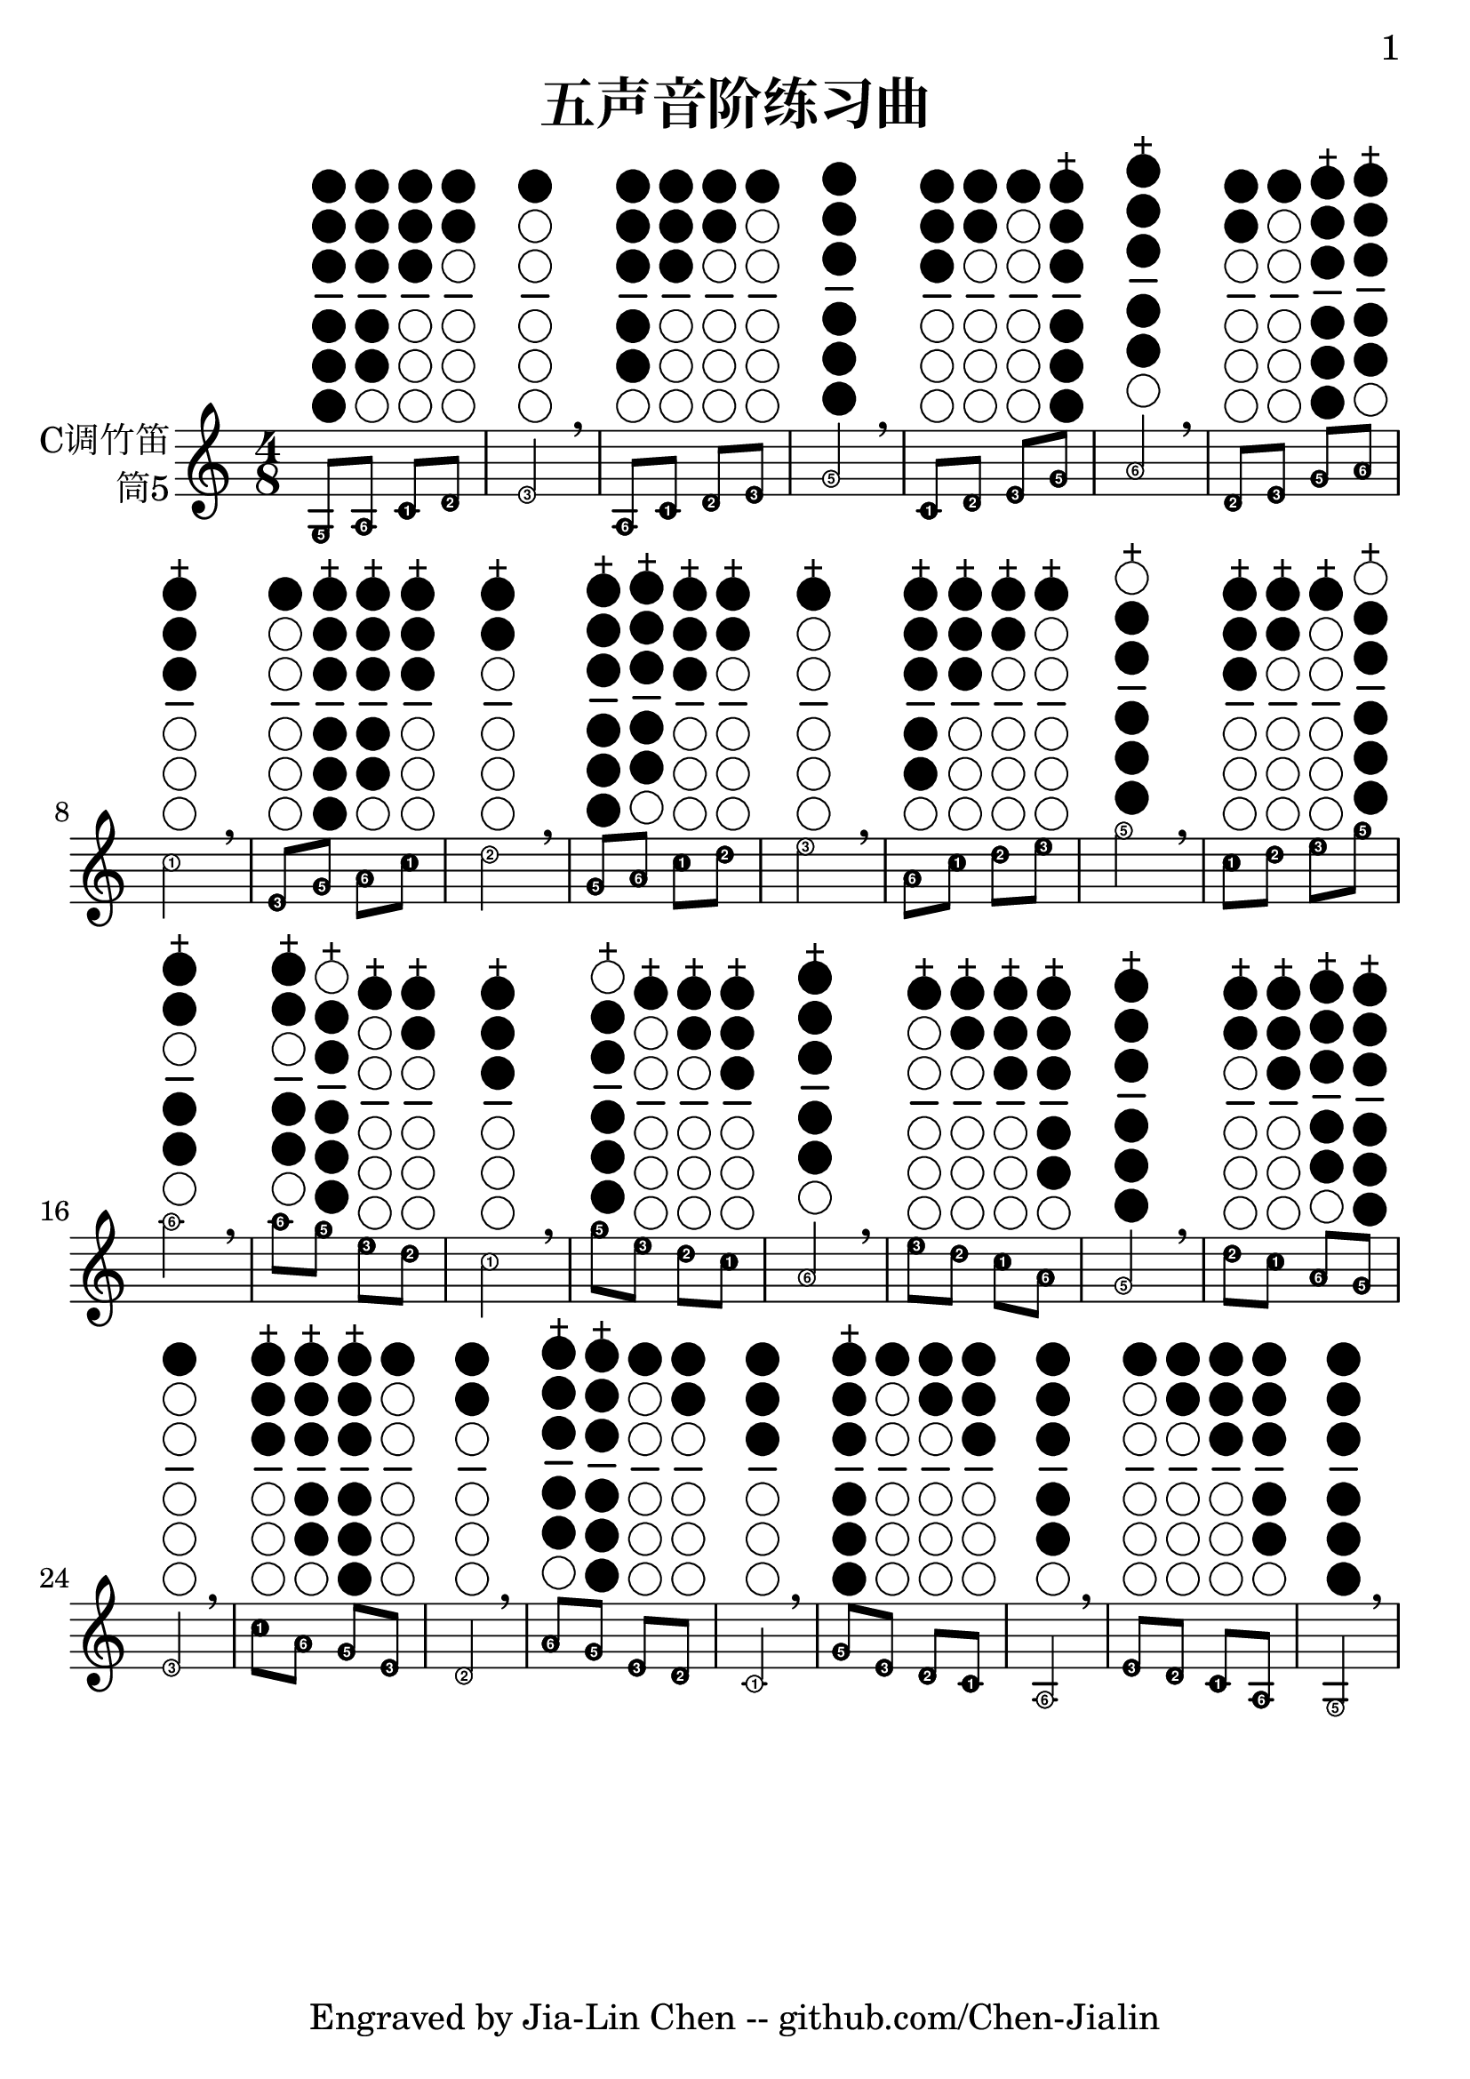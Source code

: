 \version "2.24.3"
\language english

\header {
  title = "五声音阶练习曲"
  subtitle = ##f
  tagline = "Engraved by Jia-Lin Chen -- github.com/Chen-Jialin"
}

\paper{
  #(set-paper-size "a4")
  print-page-number = ##t
  page-number-type = #'arabic
  print-first-page-number = ##t
  first-page-number = 1
  tagline = ##f
}

#(define Ez_numbers_engraver
   (make-engraver
    (acknowledgers
     ((note-head-interface engraver grob source-engraver)
      (let* ((context (ly:translator-context engraver))
       (tonic-pitch (ly:context-property context 'tonic))
       (tonic-name (ly:pitch-notename tonic-pitch))
       (grob-pitch
        (ly:event-property (event-cause grob) 'pitch))
       (grob-name (ly:pitch-notename grob-pitch))
       (delta (modulo (- grob-name tonic-name) 7))
       (note-names
        (make-vector 7 (number->string (1+ delta)))))
  (ly:grob-set-property! grob 'note-names note-names))))))

#(set-global-staff-size 26)

melody = \fixed c' {
  \clef treble
  \key c \major
  \time 4/8
  \easyHeadsOn
  \textLengthOn

  g,8^\markup{\center-column{" " \woodwind-diagram #'tin-whistle
      #'((cc . (one two three four five six)) (lh . ()) (rh . ()))
  }} a,^\markup{\center-column{" " \woodwind-diagram #'tin-whistle
      #'((cc . (one two three four five)) (lh . ()) (rh . ()))
  }} c^\markup{\center-column{" " \woodwind-diagram #'tin-whistle
      #'((cc . (one two three)) (lh . ()) (rh . ()))
  }} d^\markup{\center-column{" " \woodwind-diagram #'tin-whistle
      #'((cc . (one two)) (lh . ()) (rh . ()))
  }} | e2^\markup{\center-column{" " \woodwind-diagram #'tin-whistle
      #'((cc . (one)) (lh . ()) (rh . ()))
  }} \breathe | a,8^\markup{\center-column{" " \woodwind-diagram #'tin-whistle
      #'((cc . (one two three four five)) (lh . ()) (rh . ()))
  }} c^\markup{\center-column{" " \woodwind-diagram #'tin-whistle
      #'((cc . (one two three)) (lh . ()) (rh . ()))
  }} d^\markup{\center-column{" " \woodwind-diagram #'tin-whistle
      #'((cc . (one two)) (lh . ()) (rh . ()))
  }} e^\markup{\center-column{" " \woodwind-diagram #'tin-whistle
      #'((cc . (one)) (lh . ()) (rh . ()))
  }} | g2^\markup{\center-column{" " \woodwind-diagram #'tin-whistle
      #'((cc . (one two three four five six)) (lh . ()) (rh . ()))
  }} \breathe | c8^\markup{\center-column{" " \woodwind-diagram #'tin-whistle
      #'((cc . (one two three)) (lh . ()) (rh . ()))
  }} d^\markup{\center-column{" " \woodwind-diagram #'tin-whistle
      #'((cc . (one two)) (lh . ()) (rh . ()))
  }} e^\markup{\center-column{" " \woodwind-diagram #'tin-whistle
      #'((cc . (one)) (lh . ()) (rh . ()))
  }} g^\markup{\center-column{"+" \woodwind-diagram #'tin-whistle
      #'((cc . (one two three four five six)) (lh . ()) (rh . ()))
  }} | a2^\markup{\center-column{"+" \woodwind-diagram #'tin-whistle
      #'((cc . (one two three four five)) (lh . ()) (rh . ()))
  }} \breathe | d8^\markup{\center-column{" " \woodwind-diagram #'tin-whistle
      #'((cc . (one two)) (lh . ()) (rh . ()))
  }} e^\markup{\center-column{" " \woodwind-diagram #'tin-whistle
      #'((cc . (one)) (lh . ()) (rh . ()))
  }} g^\markup{\center-column{"+" \woodwind-diagram #'tin-whistle
      #'((cc . (one two three four five six)) (lh . ()) (rh . ()))
  }} a^\markup{\center-column{"+" \woodwind-diagram #'tin-whistle
      #'((cc . (one two three four five)) (lh . ()) (rh . ()))
  }} | c'2^\markup{\center-column{"+" \woodwind-diagram #'tin-whistle
      #'((cc . (one two three)) (lh . ()) (rh . ()))
  }} \breathe | e8^\markup{\center-column{" " \woodwind-diagram #'tin-whistle
      #'((cc . (one)) (lh . ()) (rh . ()))
  }} g^\markup{\center-column{"+" \woodwind-diagram #'tin-whistle
      #'((cc . (one two three four five six)) (lh . ()) (rh . ()))
  }} a^\markup{\center-column{"+" \woodwind-diagram #'tin-whistle
      #'((cc . (one two three four five)) (lh . ()) (rh . ()))
  }} c'^\markup{\center-column{"+" \woodwind-diagram #'tin-whistle
      #'((cc . (one two three)) (lh . ()) (rh . ()))
  }} | d'2^\markup{\center-column{"+" \woodwind-diagram #'tin-whistle
      #'((cc . (one two)) (lh . ()) (rh . ()))
  }} \breathe | g8^\markup{\center-column{"+" \woodwind-diagram #'tin-whistle
      #'((cc . (one two three four five six)) (lh . ()) (rh . ()))
  }} a^\markup{\center-column{"+" \woodwind-diagram #'tin-whistle
      #'((cc . (one two three four five)) (lh . ()) (rh . ()))
  }} c'^\markup{\center-column{"+" \woodwind-diagram #'tin-whistle
      #'((cc . (one two three)) (lh . ()) (rh . ()))
  }} d'^\markup{\center-column{"+" \woodwind-diagram #'tin-whistle
      #'((cc . (one two)) (lh . ()) (rh . ()))
  }} | e'2^\markup{\center-column{"+" \woodwind-diagram #'tin-whistle
      #'((cc . (one)) (lh . ()) (rh . ()))
  }} \breathe | a8^\markup{\center-column{"+" \woodwind-diagram #'tin-whistle
      #'((cc . (one two three four five)) (lh . ()) (rh . ()))
  }} c'^\markup{\center-column{"+" \woodwind-diagram #'tin-whistle
      #'((cc . (one two three)) (lh . ()) (rh . ()))
  }} d'^\markup{\center-column{"+" \woodwind-diagram #'tin-whistle
      #'((cc . (one two)) (lh . ()) (rh . ()))
  }} e'^\markup{\center-column{"+" \woodwind-diagram #'tin-whistle
      #'((cc . (one)) (lh . ()) (rh . ()))
  }} | g'2^\markup{\center-column{"+" \woodwind-diagram #'tin-whistle
      #'((cc . (two three four five six)) (lh . ()) (rh . ()))
  }} \breathe | c'8^\markup{\center-column{"+" \woodwind-diagram #'tin-whistle
      #'((cc . (one two three)) (lh . ()) (rh . ()))
  }} d'^\markup{\center-column{"+" \woodwind-diagram #'tin-whistle
      #'((cc . (one two)) (lh . ()) (rh . ()))
  }} e'^\markup{\center-column{"+" \woodwind-diagram #'tin-whistle
      #'((cc . (one)) (lh . ()) (rh . ()))
  }} g'^\markup{\center-column{"+" \woodwind-diagram #'tin-whistle
      #'((cc . (two three four five six)) (lh . ()) (rh . ()))
  }} | a'2^\markup{\center-column{"+" \woodwind-diagram #'tin-whistle
      #'((cc . (one two four five)) (lh . ()) (rh . ()))
  }} \breathe | a'8^\markup{\center-column{"+" \woodwind-diagram #'tin-whistle
      #'((cc . (one two four five)) (lh . ()) (rh . ()))
  }} g'^\markup{\center-column{"+" \woodwind-diagram #'tin-whistle
      #'((cc . (two three four five six)) (lh . ()) (rh . ()))
  }} e'^\markup{\center-column{"+" \woodwind-diagram #'tin-whistle
      #'((cc . (one)) (lh . ()) (rh . ()))
  }} d'^\markup{\center-column{"+" \woodwind-diagram #'tin-whistle
      #'((cc . (one two)) (lh . ()) (rh . ()))
  }} | c'2^\markup{\center-column{"+" \woodwind-diagram #'tin-whistle
      #'((cc . (one two three)) (lh . ()) (rh . ()))
  }} \breathe |
  g'8^\markup{\center-column{"+" \woodwind-diagram #'tin-whistle
      #'((cc . (two three four five six)) (lh . ()) (rh . ()))
  }} e'^\markup{\center-column{"+" \woodwind-diagram #'tin-whistle
      #'((cc . (one)) (lh . ()) (rh . ()))
  }} d'^\markup{\center-column{"+" \woodwind-diagram #'tin-whistle
      #'((cc . (one two)) (lh . ()) (rh . ()))
  }} c'^\markup{\center-column{"+" \woodwind-diagram #'tin-whistle
      #'((cc . (one two three)) (lh . ()) (rh . ()))
  }} | a2^\markup{\center-column{"+" \woodwind-diagram #'tin-whistle
      #'((cc . (one two three four five)) (lh . ()) (rh . ()))
  }} \breathe | e'8^\markup{\center-column{"+" \woodwind-diagram #'tin-whistle
      #'((cc . (one)) (lh . ()) (rh . ()))
  }} d'^\markup{\center-column{"+" \woodwind-diagram #'tin-whistle
      #'((cc . (one two)) (lh . ()) (rh . ()))
  }} c'^\markup{\center-column{"+" \woodwind-diagram #'tin-whistle
      #'((cc . (one two three)) (lh . ()) (rh . ()))
  }} a^\markup{\center-column{"+" \woodwind-diagram #'tin-whistle
      #'((cc . (one two three four five)) (lh . ()) (rh . ()))
  }} | g2^\markup{\center-column{"+" \woodwind-diagram #'tin-whistle
      #'((cc . (one two three four five six)) (lh . ()) (rh . ()))
  }} \breathe | d'8^\markup{\center-column{"+" \woodwind-diagram #'tin-whistle
      #'((cc . (one two)) (lh . ()) (rh . ()))
  }} c'^\markup{\center-column{"+" \woodwind-diagram #'tin-whistle
      #'((cc . (one two three)) (lh . ()) (rh . ()))
  }} a^\markup{\center-column{"+" \woodwind-diagram #'tin-whistle
      #'((cc . (one two three four five)) (lh . ()) (rh . ()))
  }} g^\markup{\center-column{"+" \woodwind-diagram #'tin-whistle
      #'((cc . (one two three four five six)) (lh . ()) (rh . ()))
  }} | e2^\markup{\center-column{" " \woodwind-diagram #'tin-whistle
      #'((cc . (one)) (lh . ()) (rh . ()))
  }} \breathe |
  c'8^\markup{\center-column{"+" \woodwind-diagram #'tin-whistle
      #'((cc . (one two three)) (lh . ()) (rh . ()))
  }} a^\markup{\center-column{"+" \woodwind-diagram #'tin-whistle
      #'((cc . (one two three four five)) (lh . ()) (rh . ()))
  }} g^\markup{\center-column{"+" \woodwind-diagram #'tin-whistle
      #'((cc . (one two three four five six)) (lh . ()) (rh . ()))
  }} e^\markup{\center-column{" " \woodwind-diagram #'tin-whistle
      #'((cc . (one)) (lh . ()) (rh . ()))
  }} | d2^\markup{\center-column{" " \woodwind-diagram #'tin-whistle
      #'((cc . (one two)) (lh . ()) (rh . ()))
  }} \breathe | a8^\markup{\center-column{"+" \woodwind-diagram #'tin-whistle
      #'((cc . (one two three four five)) (lh . ()) (rh . ()))
  }} g^\markup{\center-column{"+" \woodwind-diagram #'tin-whistle
      #'((cc . (one two three four five six)) (lh . ()) (rh . ()))
  }} e^\markup{\center-column{" " \woodwind-diagram #'tin-whistle
      #'((cc . (one)) (lh . ()) (rh . ()))
  }} d^\markup{\center-column{" " \woodwind-diagram #'tin-whistle
      #'((cc . (one two)) (lh . ()) (rh . ()))
  }} | c2^\markup{\center-column{" " \woodwind-diagram #'tin-whistle
      #'((cc . (one two three)) (lh . ()) (rh . ()))
  }} \breathe | g8^\markup{\center-column{"+" \woodwind-diagram #'tin-whistle
      #'((cc . (one two three four five six)) (lh . ()) (rh . ()))
  }} e^\markup{\center-column{" " \woodwind-diagram #'tin-whistle
      #'((cc . (one)) (lh . ()) (rh . ()))
  }} d^\markup{\center-column{" " \woodwind-diagram #'tin-whistle
      #'((cc . (one two)) (lh . ()) (rh . ()))
  }} c^\markup{\center-column{" " \woodwind-diagram #'tin-whistle
      #'((cc . (one two three)) (lh . ()) (rh . ()))
  }} | a,2^\markup{\center-column{" " \woodwind-diagram #'tin-whistle
      #'((cc . (one two three four five)) (lh . ()) (rh . ()))
  }} \breathe | e8^\markup{\center-column{" " \woodwind-diagram #'tin-whistle
      #'((cc . (one)) (lh . ()) (rh . ()))
  }} d^\markup{\center-column{" " \woodwind-diagram #'tin-whistle
      #'((cc . (one two)) (lh . ()) (rh . ()))
  }} c^\markup{\center-column{" " \woodwind-diagram #'tin-whistle
      #'((cc . (one two three)) (lh . ()) (rh . ()))
  }} a,^\markup{\center-column{" " \woodwind-diagram #'tin-whistle
      #'((cc . (one two three four five)) (lh . ()) (rh . ()))
  }} | g,2^\markup{\center-column{" " \woodwind-diagram #'tin-whistle
      #'((cc . (one two three four five six)) (lh . ()) (rh . ()))
  }} \breathe |
}

\score {
  \new Staff \with {
    instrumentName = \markup{\right-column{
        C调竹笛
        筒5
      }
    }
    % midiInstrument = "shakuhachi"
  } \melody
  \layout { \context {
    \Voice
    \consists \Ez_numbers_engraver
  } }
  % \midi { }
}